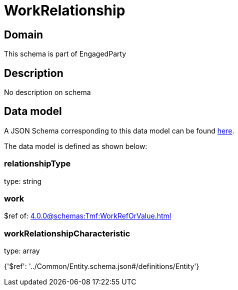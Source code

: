 = WorkRelationship

[#domain]
== Domain

This schema is part of EngagedParty

[#description]
== Description

No description on schema


[#data_model]
== Data model

A JSON Schema corresponding to this data model can be found https://tmforum.org[here].

The data model is defined as shown below:


=== relationshipType
type: string


=== work
$ref of: xref:4.0.0@schemas:Tmf:WorkRefOrValue.adoc[]


=== workRelationshipCharacteristic
type: array


{&#x27;$ref&#x27;: &#x27;../Common/Entity.schema.json#/definitions/Entity&#x27;}